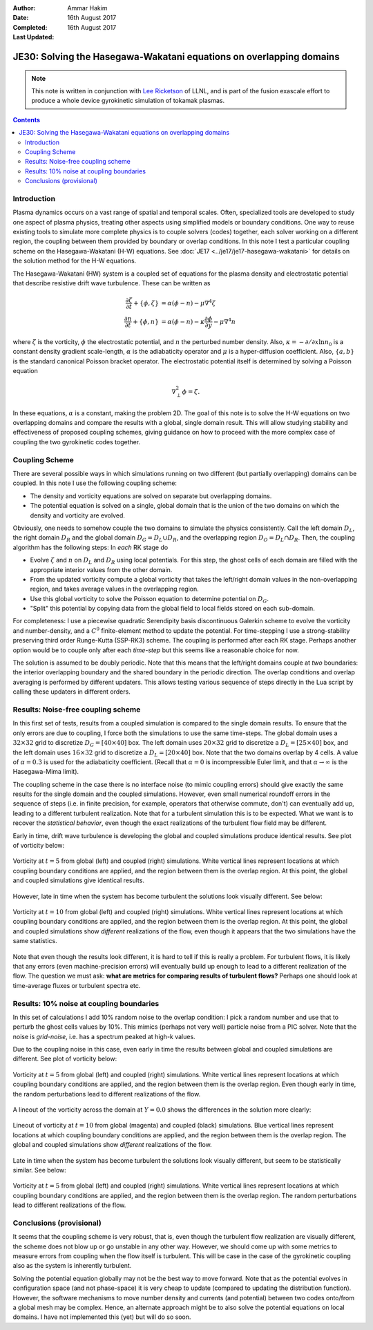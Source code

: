 :Author: Ammar Hakim
:Date: 16th August 2017
:Completed: 16th August 2017
:Last Updated:

JE30: Solving the Hasegawa-Wakatani equations on overlapping domains
====================================================================

.. note::

  This note is written in conjunction with `Lee Ricketson
  <http://cims.nyu.edu/~lfr224/>`_ of LLNL, and is part of the fusion
  exascale effort to produce a whole device gyrokinetic simulation of
  tokamak plasmas.

.. contents::

Introduction
------------

Plasma dynamics occurs on a vast range of spatial and temporal
scales. Often, specialized tools are developed to study one aspect of
plasma physics, treating other aspects using simplified models or
boundary conditions. One way to reuse existing tools to simulate more
complete physics is to couple solvers (codes) together, each solver
working on a different region, the coupling between them provided by
boundary or overlap conditions. In this note I test a particular
coupling scheme on the Hasegawa-Wakatani (H-W) equations. See
:doc:`JE17 <../je17/je17-hasegawa-wakatani>` for details on the
solution method for the H-W equations.

The Hasegawa-Wakatani (HW) system is a coupled set of equations for
the plasma density and electrostatic potential that describe resistive
drift wave turbulence. These can be written as

.. math::

  \frac{\partial \zeta}{\partial t} + \{\phi,\zeta \} &= \alpha(\phi-n)
  - \mu \nabla^4\zeta
  \\
  \frac{\partial n}{\partial t} + \{\phi,n \} &= \alpha(\phi-n)
  - \kappa \frac{\partial \phi}{\partial y}
  - \mu \nabla^4 n

where :math:`\zeta` is the vorticity, :math:`\phi` the electrostatic
potential, and :math:`n` the perturbed number density. Also,
:math:`\kappa = -\partial/\partial x \ln{n_0}` is a constant density
gradient scale-length, :math:`\alpha` is the adiabaticity operator and
:math:`\mu` is a hyper-diffusion coefficient. Also, :math:`\{a,b\}` is
the standard canonical Poisson bracket operator. The electrostatic
potential itself is determined by solving a Poisson equation

.. math::

  \nabla_{\perp}^2\phi = \zeta.

In these equations, :math:`\alpha` is a constant, making the problem
2D. The goal of this note is to solve the H-W equations on two
overlapping domains and compare the results with a global, single
domain result. This will allow studying stability and effectiveness of
proposed coupling schemes, giving guidance on how to proceed with the
more complex case of coupling the two gyrokinetic codes together.

Coupling Scheme
---------------

There are several possible ways in which simulations running on two
different (but partially overlapping) domains can be coupled. In this
note I use the following coupling scheme:

- The density and vorticity equations are solved on separate but
  overlapping domains.

- The potential equation is solved on a single, global domain that is
  the union of the two domains on which the density and vorticity are
  evolved.

Obviously, one needs to somehow couple the two domains to simulate the
physics consistently. Call the left domain :math:`D_L`, the right
domain :math:`D_R` and the global domain :math:`D_G = D_L \cup D_R`,
and the overlapping region :math:`D_O = D_L \cap D_R`. Then, the
coupling algorithm has the following steps: In *each* RK stage do

- Evolve :math:`\zeta` and :math:`n` on :math:`D_L` and :math:`D_R`
  using local potentials. For this step, the ghost cells of each
  domain are filled with the appropriate interior values from the
  other domain.

- From the updated vorticity compute a global vorticity that takes
  the left/right domain values in the non-overlapping region, and
  takes average values in the overlapping region.

- Use this global vorticity to solve the Poisson equation to determine
  potential on :math:`D_G`.

- "Split" this potential by copying data from the global field to
  local fields stored on each sub-domain.

For completeness: I use a piecewise quadratic Serendipity basis
discontinuous Galerkin scheme to evolve the vorticity and
number-density, and a :math:`C^0` finite-element method to update the
potential. For time-stepping I use a strong-stability preserving third
order Runge-Kutta (SSP-RK3) scheme. The coupling is performed after
each RK stage. Perhaps another option would be to couple only after
each *time-step* but this seems like a reasonable choice for now.

The solution is assumed to be doubly periodic. Note that this means
that the left/right domains couple at *two* boundaries: the interior
overlapping boundary and the shared boundary in the periodic
direction. The overlap conditions and overlap averaging is performed
by different updaters. This allows testing various sequence of steps
directly in the Lua script by calling these updaters in different
orders.
  
Results: Noise-free coupling scheme
-----------------------------------

In this first set of tests, results from a coupled simulation is
compared to the single domain results. To ensure that the only errors
are due to coupling, I force both the simulations to use the same
time-steps. The global domain uses a :math:`32\times 32` grid to
discretize :math:`D_G = [40\times 40]` box. The left domain uses
:math:`20\times 32` grid to discretize a :math:`D_L = [25\times 40]`
box, and the left domain uses :math:`16\times 32` grid to discretize a
:math:`D_L = [20\times 40]` box. Note that the two domains overlap by
4 cells. A value of :math:`\alpha = 0.3` is used for the adiabaticity
coefficient. (Recall that :math:`\alpha = 0` is incompressible Euler
limit, and that :math:`\alpha \rightarrow \infty` is the Hasegawa-Mima
limit).

The coupling scheme in the case there is no interface noise (to mimic
coupling errors) should give exactly the same results for the single
domain and the coupled simulations. However, even small numerical
roundoff errors in the sequence of steps (i.e. in finite precision,
for example, operators that otherwise commute, don't) can eventually
add up, leading to a different turbulent realization. Note that for a
turbulent simulation this is to be expected. What we want is to
recover the *statistical behavior*, even though the exact
realizations of the turbulent flow field may be different.

Early in time, drift wave turbulence is developing the global and
coupled simulations produce identical results. See plot of vorticity
below:

.. figure:: c2-coupled-chi-cmp-t5.png
  :width: 100%
  :align: center

  Vorticity at :math:`t=5` from global (left) and coupled (right)
  simulations. White vertical lines represent locations at which
  coupling boundary conditions are applied, and the region between
  them is the overlap region. At this point, the global and coupled
  simulations give identical results.

However, late in time when the system has become turbulent the
solutions look visually different. See below:

.. figure:: c2-coupled-chi-cmp-t10.png
  :width: 100%
  :align: center

  Vorticity at :math:`t=10` from global (left) and coupled (right)
  simulations. White vertical lines represent locations at which
  coupling boundary conditions are applied, and the region between
  them is the overlap region. At this point, the global and coupled
  simulations show *different* realizations of the flow, even though
  it appears that the two simulations have the same statistics.

Note that even though the results look different, it is hard to tell
if this is really a problem. For turbulent flows, it is likely that
any errors (even machine-precision errors) will eventually build up
enough to lead to a different realization of the flow. The question we
must ask: **what are metrics for comparing results of turbulent
flows?** Perhaps one should look at time-average fluxes or turbulent
spectra etc. 

Results: 10% noise at coupling boundaries
-----------------------------------------

In this set of calculations I add 10% random noise to the overlap
condition: I pick a random number and use that to perturb the ghost
cells values by 10%. This mimics (perhaps not very well) particle
noise from a PIC solver. Note that the noise is *grid-noise*, i.e. has
a spectrum peaked at high-k values.

Due to the coupling noise in this case, even early in time the results
between global and coupled simulations are different. See plot of
vorticity below:

.. figure:: c3-coupled-chi-cmp-t5.png
  :width: 100%
  :align: center

  Vorticity at :math:`t=5` from global (left) and coupled (right)
  simulations. White vertical lines represent locations at which
  coupling boundary conditions are applied, and the region between
  them is the overlap region. Even though early in time, the random
  perturbations lead to different realizations of the flow.

A lineout of the vorticity across the domain at :math:`Y=0.0` shows
the differences in the solution more clearly:

.. figure:: c3-coupled-chi-1d-cmp-t5.png
  :width: 100%
  :align: center

  Lineout of vorticity at :math:`t=10` from global (magenta) and
  coupled (black) simulations. Blue vertical lines represent locations
  at which coupling boundary conditions are applied, and the region
  between them is the overlap region. The global and coupled
  simulations show *different* realizations of the flow.

Late in time when the system has become turbulent the solutions look
visually different, but seem to be statistically similar. See below:

.. figure:: c3-coupled-chi-cmp-t10.png
  :width: 100%
  :align: center

	  
  Vorticity at :math:`t=5` from global (left) and coupled (right)
  simulations. White vertical lines represent locations at which
  coupling boundary conditions are applied, and the region between
  them is the overlap region. The random perturbations lead to
  different realizations of the flow.

Conclusions (provisional)
-------------------------

It seems that the coupling scheme is very robust, that is, even though
the turbulent flow realization are visually different, the scheme does
not blow up or go unstable in any other way. However, we should come
up with some metrics to measure errors from coupling when the flow
itself is turbulent. This will be case in the case of the gyrokinetic
coupling also as the system is inherently turbulent.

Solving the potential equation globally may not be the best way to
move forward. Note that as the potential evolves in configuration
space (and not phase-space) it is very cheap to update (compared to
updating the distribution function). However, the software mechanisms
to move number density and currents (and potential) between two codes
onto/from a global mesh may be complex. Hence, an alternate approach
might be to also solve the potential equations on local domains. I
have not implemented this (yet) but will do so soon.


